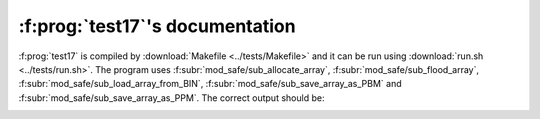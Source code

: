 :f:prog:`test17`'s documentation
^^^^^^^^^^^^^^^^^^^^^^^^^^^^^^^^

:f:prog:`test17` is compiled by :download:`Makefile <../tests/Makefile>` and it can be run using :download:`run.sh <../tests/run.sh>`. The program uses :f:subr:`mod_safe/sub_allocate_array`, :f:subr:`mod_safe/sub_flood_array`, :f:subr:`mod_safe/sub_load_array_from_BIN`, :f:subr:`mod_safe/sub_save_array_as_PBM` and :f:subr:`mod_safe/sub_save_array_as_PPM`. The correct output should be:

.. image:: ../tests/test17_elev.png

.. image:: ../tests/test17_flooded.png

.. f:autoprogram:: test17
